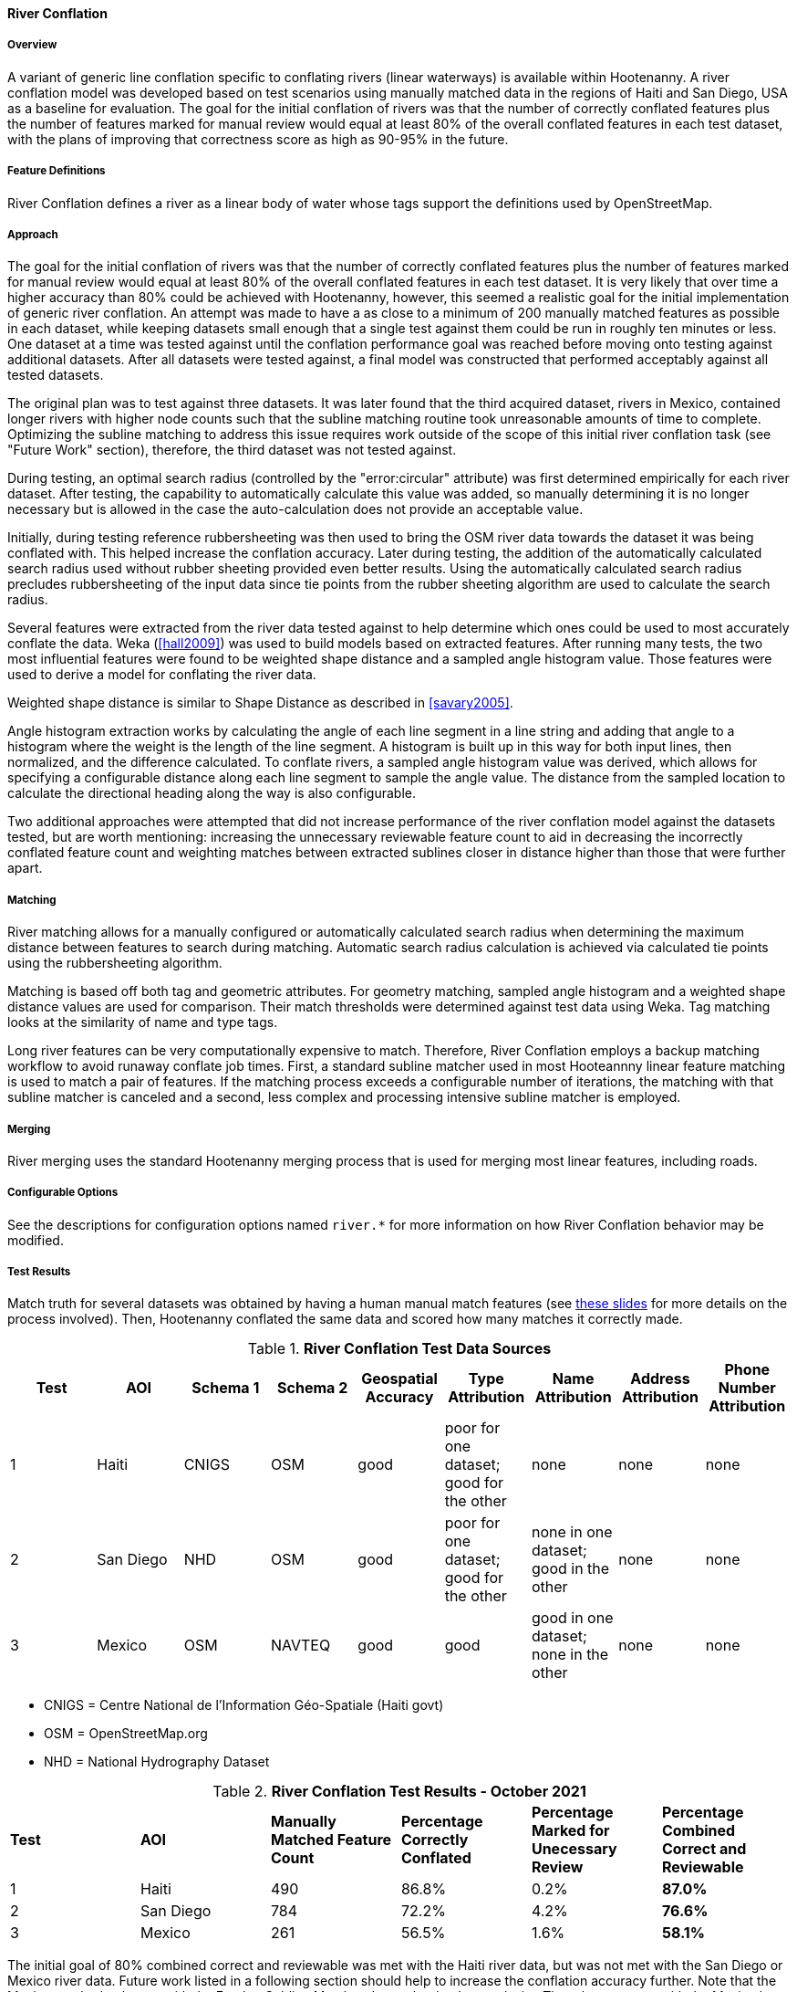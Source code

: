 
[[RiverConflation]]
==== River Conflation

===== Overview

A variant of generic line conflation specific to conflating rivers (linear waterways) is available 
within Hootenanny. A river conflation model was developed based on test scenarios using manually 
matched data in the regions of Haiti and San Diego, USA as a baseline for evaluation. The goal for 
the initial conflation of rivers was that the number of correctly conflated features plus the number 
of features marked for manual review would equal at least 80% of the overall conflated features in 
each test dataset, with the plans of improving that correctness score as high as 90-95% in the 
future.

===== Feature Definitions

River Conflation defines a river as a linear body of water whose tags support the definitions used 
by OpenStreetMap.

===== Approach

The goal for the initial conflation of rivers was that the number of correctly conflated features 
plus the number of features marked for manual review would equal at least 80% of the overall 
conflated features in each test dataset.  It is very likely that over time a higher accuracy than 
80% could be achieved with Hootenanny, however, this seemed a realistic goal for the initial 
implementation of generic river conflation.  An attempt was made to have a as close to a minimum of 
200 manually matched features as possible in each dataset, while keeping datasets small enough that 
a single test against them could be run in roughly ten minutes or less.  One dataset at a time was 
tested against until the conflation performance goal was reached before moving onto testing against 
additional datasets.  After all datasets were tested against, a final model was constructed that 
performed acceptably against all tested datasets.

The original plan was to test against three datasets.  It was later found that the third acquired 
dataset, rivers in Mexico, contained longer rivers with higher node counts such that the subline 
matching routine took unreasonable amounts of time to complete.  Optimizing the subline matching to 
address this issue requires work outside of the scope of this initial river conflation task (see 
"Future Work" section), therefore, the third dataset was not tested against.

During testing, an optimal search radius (controlled by the "error:circular" attribute) was first 
determined empirically for each river dataset.  After testing, the capability to automatically 
calculate this value was added, so manually determining it is no longer necessary but is allowed in 
the case the auto-calculation does not provide an acceptable value.

Initially, during testing reference rubbersheeting was then used to bring the OSM river data towards 
the dataset it was being conflated with.  This helped increase the conflation accuracy. Later during 
testing, the addition of the automatically calculated search radius used without rubber sheeting 
provided even better results. Using the automatically calculated search radius precludes 
rubbersheeting of the input data since tie points from the rubber sheeting algorithm are used to 
calculate the search radius.

Several features were extracted from the river data tested against to help determine which ones
could be used to most accurately conflate the data.  Weka (<<hall2009>>) was used to build models
based on extracted features.  After running many tests, the two most influential features were found
to be weighted shape distance and a sampled angle histogram value.  Those features were used to
derive a model for conflating the river data.

Weighted shape distance is similar to Shape Distance as described in <<savary2005>>.

Angle histogram extraction works by calculating the angle of each line segment in a line string and 
adding that angle to a histogram where the weight is the length of the line segment. A histogram is 
built up in this way for both input lines, then normalized, and the difference calculated. To 
conflate rivers, a sampled angle histogram value was derived, which allows for specifying a 
configurable distance along each line segment to sample the angle value.  The distance from the 
sampled location to calculate the directional heading along the way is also configurable.

Two additional approaches were attempted that did not increase performance of the river conflation 
model against the datasets tested, but are worth mentioning: increasing the unnecessary reviewable 
feature count to aid in decreasing the incorrectly conflated feature count and weighting matches 
between extracted sublines closer in distance higher than those that were further apart.

===== Matching

River matching allows for a manually configured or automatically calculated search radius when 
determining the maximum distance between features to search during matching. Automatic search radius 
calculation is achieved via calculated tie points using the rubbersheeting algorithm.

Matching is based off both tag and geometric attributes. For geometry matching, sampled angle 
histogram and a weighted shape distance values are used for comparison. Their match thresholds were 
determined against test data using Weka. Tag matching looks at the similarity of name and type tags.

Long river features can be very computationally expensive to match. Therefore, River Conflation
employs a backup matching workflow to avoid runaway conflate job times. First, a standard subline 
matcher used in most Hooteannny linear feature matching is used to match a pair of features. If the 
matching process exceeds a configurable number of iterations, the matching with that subline matcher 
is canceled and a second, less complex and processing intensive subline matcher is employed.

===== Merging

River merging uses the standard Hootenanny merging process that is used for merging most linear 
features, including roads.

===== Configurable Options

See the descriptions for configuration options named `river.*` for more information on how River 
Conflation behavior may be modified.

===== Test Results

Match truth for several datasets was obtained by having a human manual match features
(see https://github.com/ngageoint/hootenanny/files/595245/Hootenanny.-.Manual.Matching.9-13-16.pptx[these slides]
for more details on the process involved). Then, Hootenanny conflated the same data and scored how 
many matches it correctly made.

.*River Conflation Test Data Sources*
[options="header"]
|======
| *Test* | *AOI* | *Schema 1* | *Schema 2* | *Geospatial Accuracy* | *Type Attribution* | *Name Attribution* | *Address Attribution* | *Phone Number Attribution*
| 1 | Haiti | CNIGS | OSM | good | poor for one dataset; good for the other | none | none | none
| 2 | San Diego | NHD | OSM | good | poor for one dataset; good for the other | none in one dataset; good in the other | none | none
| 3 | Mexico | OSM | NAVTEQ | good | good | good in one dataset; none in the other | none | none
|======

* CNIGS = Centre National de l'Information Géo-Spatiale (Haiti govt)
* OSM = OpenStreetMap.org
* NHD = National Hydrography Dataset

.*River Conflation Test Results - October 2021*
[width="100%"]
|======
| *Test* | *AOI* | *Manually Matched Feature Count* | *Percentage Correctly Conflated* | *Percentage Marked for Unecessary Review* | *Percentage Combined Correct and Reviewable*
| 1 | Haiti  | 490 | 86.8% | 0.2% | **87.0%**
| 2 | San Diego | 784 | 72.2% | 4.2% | **76.6%**
| 3 | Mexico | 261 | 56.5% | 1.6% | **58.1%**
|======

The initial goal of 80% combined correct and reviewable was met with the Haiti river data, but was 
not met with the San Diego or Mexico river data. Future work listed in a following section should 
help to increase the conflation accuracy further. Note that the Mexico test had to be run with the 
Frechet Subline Matcher due to the data's complexity. The other tests ran with the Maximal Subline 
Matcher.

Combined Correct = number of correct matches + number of unnecessary reviews

===== Future Work

* Improving the Frechet Distance Subline Matcher for the Mexico test or re-testing with the more 
recently implemented dual subline matcher approach could possibly improve its score.

